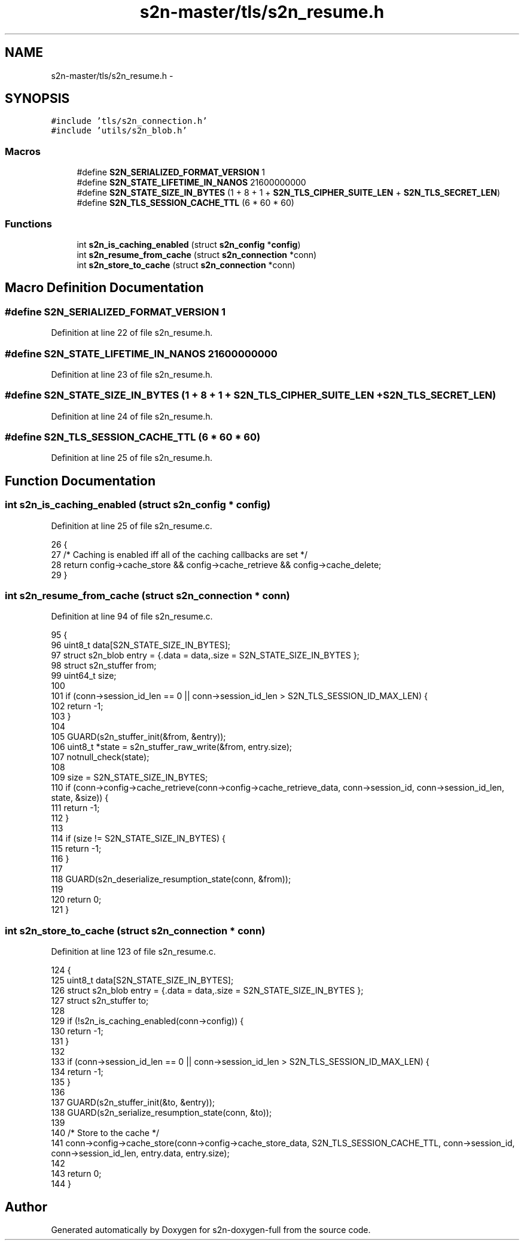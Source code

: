 .TH "s2n-master/tls/s2n_resume.h" 3 "Fri Aug 19 2016" "s2n-doxygen-full" \" -*- nroff -*-
.ad l
.nh
.SH NAME
s2n-master/tls/s2n_resume.h \- 
.SH SYNOPSIS
.br
.PP
\fC#include 'tls/s2n_connection\&.h'\fP
.br
\fC#include 'utils/s2n_blob\&.h'\fP
.br

.SS "Macros"

.in +1c
.ti -1c
.RI "#define \fBS2N_SERIALIZED_FORMAT_VERSION\fP   1"
.br
.ti -1c
.RI "#define \fBS2N_STATE_LIFETIME_IN_NANOS\fP   21600000000"
.br
.ti -1c
.RI "#define \fBS2N_STATE_SIZE_IN_BYTES\fP   (1 + 8 + 1 + \fBS2N_TLS_CIPHER_SUITE_LEN\fP + \fBS2N_TLS_SECRET_LEN\fP)"
.br
.ti -1c
.RI "#define \fBS2N_TLS_SESSION_CACHE_TTL\fP   (6 * 60 * 60)"
.br
.in -1c
.SS "Functions"

.in +1c
.ti -1c
.RI "int \fBs2n_is_caching_enabled\fP (struct \fBs2n_config\fP *\fBconfig\fP)"
.br
.ti -1c
.RI "int \fBs2n_resume_from_cache\fP (struct \fBs2n_connection\fP *conn)"
.br
.ti -1c
.RI "int \fBs2n_store_to_cache\fP (struct \fBs2n_connection\fP *conn)"
.br
.in -1c
.SH "Macro Definition Documentation"
.PP 
.SS "#define S2N_SERIALIZED_FORMAT_VERSION   1"

.PP
Definition at line 22 of file s2n_resume\&.h\&.
.SS "#define S2N_STATE_LIFETIME_IN_NANOS   21600000000"

.PP
Definition at line 23 of file s2n_resume\&.h\&.
.SS "#define S2N_STATE_SIZE_IN_BYTES   (1 + 8 + 1 + \fBS2N_TLS_CIPHER_SUITE_LEN\fP + \fBS2N_TLS_SECRET_LEN\fP)"

.PP
Definition at line 24 of file s2n_resume\&.h\&.
.SS "#define S2N_TLS_SESSION_CACHE_TTL   (6 * 60 * 60)"

.PP
Definition at line 25 of file s2n_resume\&.h\&.
.SH "Function Documentation"
.PP 
.SS "int s2n_is_caching_enabled (struct \fBs2n_config\fP * config)"

.PP
Definition at line 25 of file s2n_resume\&.c\&.
.PP
.nf
26 {
27     /* Caching is enabled iff all of the caching callbacks are set */
28     return config->cache_store && config->cache_retrieve && config->cache_delete;
29 }
.fi
.SS "int s2n_resume_from_cache (struct \fBs2n_connection\fP * conn)"

.PP
Definition at line 94 of file s2n_resume\&.c\&.
.PP
.nf
95 {
96     uint8_t data[S2N_STATE_SIZE_IN_BYTES];
97     struct s2n_blob entry = {\&.data = data,\&.size = S2N_STATE_SIZE_IN_BYTES };
98     struct s2n_stuffer from;
99     uint64_t size;
100 
101     if (conn->session_id_len == 0 || conn->session_id_len > S2N_TLS_SESSION_ID_MAX_LEN) {
102         return -1;
103     }
104 
105     GUARD(s2n_stuffer_init(&from, &entry));
106     uint8_t *state = s2n_stuffer_raw_write(&from, entry\&.size);
107     notnull_check(state);
108 
109     size = S2N_STATE_SIZE_IN_BYTES;
110     if (conn->config->cache_retrieve(conn->config->cache_retrieve_data, conn->session_id, conn->session_id_len, state, &size)) {
111         return -1;
112     }
113 
114     if (size != S2N_STATE_SIZE_IN_BYTES) {
115         return -1;
116     }
117 
118     GUARD(s2n_deserialize_resumption_state(conn, &from));
119 
120     return 0;
121 }
.fi
.SS "int s2n_store_to_cache (struct \fBs2n_connection\fP * conn)"

.PP
Definition at line 123 of file s2n_resume\&.c\&.
.PP
.nf
124 {
125     uint8_t data[S2N_STATE_SIZE_IN_BYTES];
126     struct s2n_blob entry = {\&.data = data,\&.size = S2N_STATE_SIZE_IN_BYTES };
127     struct s2n_stuffer to;
128 
129     if (!s2n_is_caching_enabled(conn->config)) {
130         return -1;
131     }
132 
133     if (conn->session_id_len == 0 || conn->session_id_len > S2N_TLS_SESSION_ID_MAX_LEN) {
134         return -1;
135     }
136 
137     GUARD(s2n_stuffer_init(&to, &entry));
138     GUARD(s2n_serialize_resumption_state(conn, &to));
139 
140     /* Store to the cache */
141     conn->config->cache_store(conn->config->cache_store_data, S2N_TLS_SESSION_CACHE_TTL, conn->session_id, conn->session_id_len, entry\&.data, entry\&.size);
142 
143     return 0;
144 }
.fi
.SH "Author"
.PP 
Generated automatically by Doxygen for s2n-doxygen-full from the source code\&.
